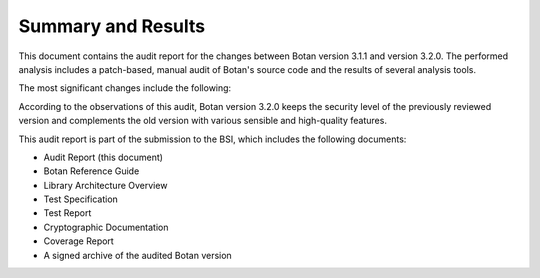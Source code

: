 Summary and Results
===================

This document contains the audit report for the changes between Botan version 3.1.1 and version
3.2.0. The performed analysis includes a patch-based, manual audit of Botan's source code and
the results of several analysis tools.

The most significant changes include the following:

.. todo::

   Add a short list of the most significant changes

According to the observations of this audit, Botan version 3.2.0 keeps the security level of
the previously reviewed version and complements the old version with various sensible and
high-quality features.

This audit report is part of the submission to the BSI, which includes the following documents:

* Audit Report (this document)
* Botan Reference Guide
* Library Architecture Overview
* Test Specification
* Test Report
* Cryptographic Documentation
* Coverage Report
* A signed archive of the audited Botan version
